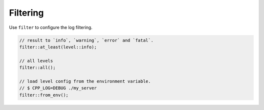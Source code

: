 .. _log_filtering:

********************************************************************************
Filtering
********************************************************************************

Use ``filter`` to configure the log filtering.

.. code-block:: cpp

   // result to `info`, `warning`, `error` and `fatal`.
   filter::at_least(level::info);
   
   // all levels
   filter::all();
   
   // load level config from the environment variable.
   // $ CPP_LOG=DEBUG ./my_server 
   filter::from_env();
